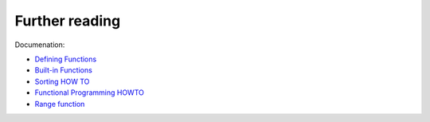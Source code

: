 Further reading
------------------------

Documenation:

-  `Defining
   Functions <https://docs.python.org/3/tutorial/controlflow.html#defining-functions>`__
-  `Built-in
   Functions <https://docs.python.org/3.6/library/functions.html>`__
-  `Sorting HOW TO <https://docs.python.org/3.6/howto/sorting.html>`__
-  `Functional Programming
   HOWTO <https://docs.python.org/3/howto/functional.html>`__
-  `Range function <https://docs.python.org/3.6/library/stdtypes.html#range>`__

